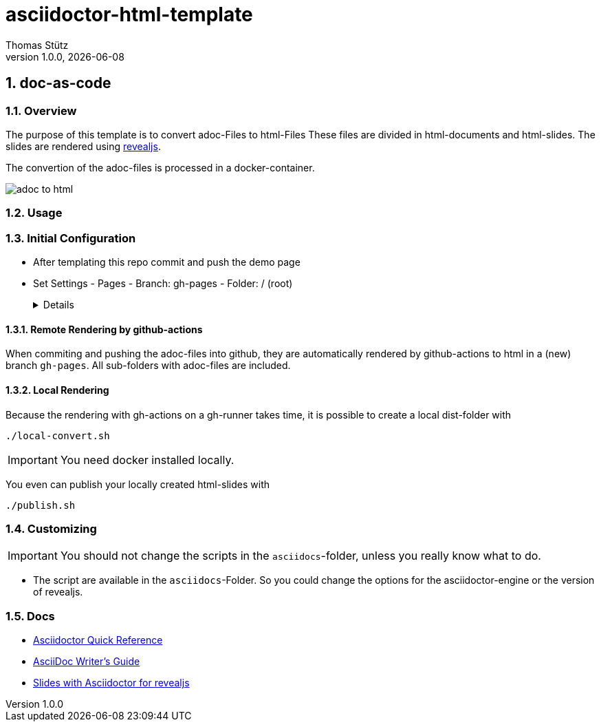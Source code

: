 = asciidoctor-html-template
Thomas Stütz
1.0.0, {docdate}
:imagesdir: img
:icons: font
:sectnums:    // Nummerierung der Überschriften / section numbering
// :toc:
// :toclevels: 1
:experimental:
//https://gist.github.com/dcode/0cfbf2699a1fe9b46ff04c41721dda74?permalink_comment_id=3948218
ifdef::env-github[]
:tip-caption: :bulb:
:note-caption: :information_source:
:important-caption: :heavy_exclamation_mark:
:caution-caption: :fire:
:warning-caption: :warning:
endif::[]

== doc-as-code

=== Overview

The purpose of this template is to convert adoc-Files to html-Files
These files are divided in html-documents and html-slides. The slides are rendered using https://revealjs.com/[revealjs^].

The convertion of the adoc-files is processed in a docker-container.


image::/img/adoc-to-html.png[]

=== Usage

=== Initial Configuration

* After templating this repo commit and push the demo page

* Set Settings - Pages - Branch: gh-pages - Folder: / (root)
+
[%collapsible]
====
image::/img/permissions-for-asciidoc-2.png[]
====

==== Remote Rendering by github-actions

When commiting and pushing the adoc-files into github, they are automatically rendered by github-actions to html in a (new) branch `gh-pages`. All sub-folders with adoc-files are included.

==== Local Rendering

Because the rendering with gh-actions on a gh-runner takes time, it is possible to create a local dist-folder with

[source,bash]
----
./local-convert.sh
----

IMPORTANT: You need docker installed locally.

You even can publish your locally created html-slides with

[source,bash]
----
./publish.sh
----



=== Customizing

IMPORTANT: You should not change the scripts in the `asciidocs`-folder, unless you really know what to do.

* The script are available in the `asciidocs`-Folder. So you could change the options for the asciidoctor-engine or the version of revealjs.

=== Docs
** https://docs.asciidoctor.org/asciidoc/latest/syntax-quick-reference/[Asciidoctor Quick Reference]
** https://asciidoctor.org/docs/asciidoc-writers-guide/[AsciiDoc Writer’s Guide^]
** https://docs.asciidoctor.org/reveal.js-converter/latest/converter/features/[Slides with Asciidoctor for revealjs^]
